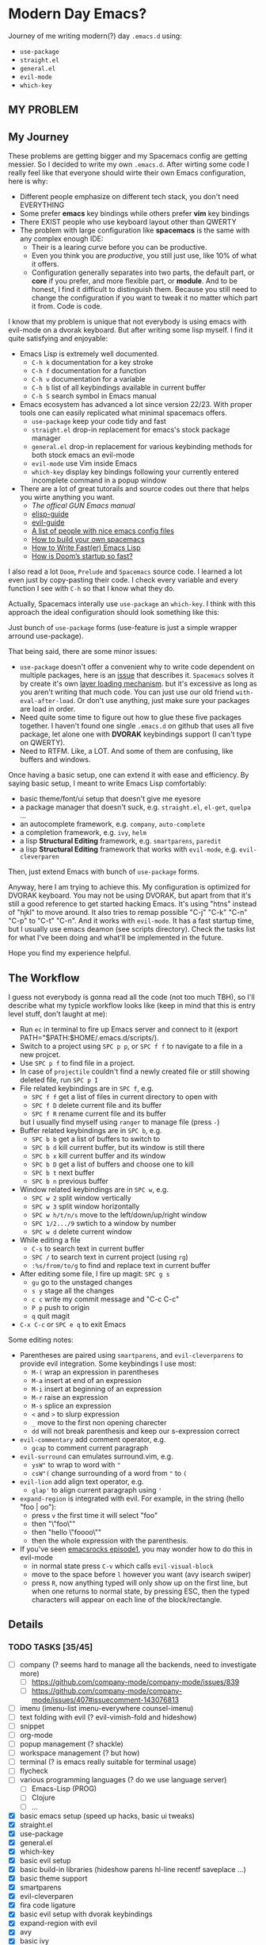 * Modern Day Emacs?

Journey of me writing modern(?) day =.emacs.d= using:

 - =use-package=
 - =straight.el=
 - =general.el=
 - =evil-mode=
 - =which-key=

** MY PROBLEM

[[./img/meme0.jpg]] [[./img/meme1.jpg]]

[[./img/meme2.jpg]] [[./img/meme3.jpg]]

[[./img/meme4.jpg]]

** My Journey

These problems are getting bigger and my Spacemacs config are getting messier. So I
decided to write my own =.emacs.d=. After wirting some code I really feel like that
everyone should wirte their own Emacs configuration, here is why:

 - Different people emphasize on different tech stack, you don't need EVERYTHING
 - Some prefer *emacs* key bindings while others prefer *vim* key bindings
 - There EXIST people who use keyboard layout other than QWERTY
 - The problem with large configuration like *spacemacs* is the same with any complex
   enough IDE:
   - Their is a learing curve before you can be productive.
   - Even you think you are /productive/, you still just use, like 10% of what it offers.
   - Configuration generally separates into two parts, the default part, or *core* if you
     prefer, and more flexible part, or *module*. And to be honest, I find it difficult
     to distinguish them. Because you still need to change the configuration if you want
     to tweak it no matter which part it from. Code is code.

I know that my problem is unique that not everybody is using emacs
with evil-mode on a dvorak keyboard. But after writing some lisp
myself. I find it quite satisfying and enjoyable:

 - Emacs Lisp is extremely well documented.
   - =C-h k= documentation for a key stroke
   - =C-h f= documentation for a function
   - =C-h v= documentation for a variable
   - =C-h b= list of all keybindings available in current buffer
   - =C-h S= search symbol in Emacs manual
 - Emacs ecosystem has advanced a lot since version 22/23. With proper tools
   one can easily replicated what minimal spacemacs offers.
   - =use-package= keep your code tidy and fast
   - =straight.el= drop-in replacement for emacs's stock package manager
   - =general.el= drop-in replacement for various keybinding methods for
     both stock emacs an evil-mode
   - =evil-mode= use Vim inside Emacs
   - =which-key= display key bindings following your currently entered incomplete
     command in a popup window
 - There are a lot of great tutorails and source codes out there that helps you wirte
   anything you want.
   - [[The offical GUN Emacs manual][The offical GUN Emacs manual]]
   - [[https://github.com/chrisdone/elisp-guide][elisp-guide]]
   - [[https://github.com/noctuid/evil-guide][evil-guide]]
   - [[https://github.com/caisah/emacs.dz][A list of people with nice emacs config files]]
   - [[https://sam217pa.github.io/2016/09/02/how-to-build-your-own-spacemacs/][How to build your own spacemacs]]
   - [[https://nullprogram.com/blog/2017/01/30/][How to Write Fast(er) Emacs Lisp]]
   - [[https://github.com/hlissner/doom-emacs/wiki/FAQ#how-is-dooms-startup-so-fast][How is Doom’s startup so fast?]]

I also read a lot =Doom=, =Prelude= and =Spacemacs= source code. I learned a lot even just by
copy-pasting their code. I check every variable and every function I see with =C-h= so that I
know what they do.

Actually, Spacemacs interally use =use-package= an =which-key=. I think with this
approach the ideal configuration should look something like this:

[[./img/use-package-fold.png]]

Just bunch of =use-package= forms (use-feature is just a simple wrapper arround use-package).

That being said, there are some minor issues:
 - =use-package= doesn't offer a convenient why to write code dependent on multiple
   packages, here is an [[https://github.com/jwiegley/use-package/issues/315][issue]] that describes it. =Spacemacs= solves it by create it's
   own [[https://github.com/syl20bnr/spacemacs/blob/develop/doc/LAYERS.org][layer loading mechanism]]. but it's excessive as long as you aren't writing that
   much code. You can just use our old friend =with-eval-after-load=. Or don't use
   anything, just make sure your packages are load in order.
 - Need quite some time to figure out how to glue these five packages together.
   I haven't found one single =.emacs.d= on github that uses all five package, let alone
   one with *DVORAK* keybindings support (I can't type on QWERTY).
 - Need to RTFM. Like, a LOT. And some of them are confusing, like buffers and windows.

Once having a basic setup, one can extend it with ease and efficiency.
By saying basic setup, I meant to write Emacs Lisp comfortably:
 - basic theme/font/ui setup that doesn't give me eyesore
 - a package manager that doesn't suck, e.g. =straight.el=, =el-get=, =quelpa= ...
 - an autocomplete framework, e.g. =company=, =auto-complete=
 - a completion framework, e.g. =ivy=, =helm=
 - a lisp *Structural Editing* framework, e.g. =smartparens=, =paredit=
 - a lisp *Structural Editing* framework that works with =evil-mode=, e.g. =evil-cleverparen=

Then, just extend Emacs with bunch of =use-package= forms.

Anyway, here I am trying to achieve this. My configuration is optimized for DVORAK keyboard.
You may not be using DVORAK, but apart from that it's still a good reference to get started
hacking Emacs. It's using "htns" instead of "hjkl" to move around. It also tries to remap
possible "C-j" "C-k" "C-n" "C-p" to "C-t" "C-n". And it works with =evil-mode=. It has a
fast startup time, but I usually use emacs deamon (see scripts directory). Check the tasks
list for what I've been doing and what'll be implemented in the future.

Hope you find my experience helpful.

** The Workflow

I guess not everybody is gonna read all the code (not too much TBH), so I'll describe what my
typicle workflow looks like (keep in mind that this is entry level stuff, don't laught at me):

 - Run =ec= in terminal to fire up Emacs server and connect to it (export PATH="$PATH:$HOME/.emacs.d/scripts/).
 - Switch to a project using =SPC p p=, or =SPC f f= to navigate to a file in a new projcet.
 - Use =SPC p f= to find file in a project.
 - In case of =projectile= couldn't find a newly created file or still showing deleted file, run =SPC p I=
 - File related keybindings are in =SPC f=, e.g.
   - =SPC f f= get a list of files in current directory to open with
   - =SPC f D= delete current file and its buffer
   - =SPC f R= rename current file and its buffer
   but I usually find myself using =ranger= to manage file (press =-=)
 - Buffer related keybindings are in =SPC b=, e.g.
   - =SPC b b= get a list of buffers to switch to
   - =SPC b d= kill current buffer, but its window is still there
   - =SPC b x= kill current buffer and its window
   - =SPC b D= get a list of buffers and choose one to kill
   - =SPC b t= next buffer
   - =SPC b n= previous buffer
 - Window related keybindings are in =SPC w=, e.g.
   - =SPC w 2= split window vertically
   - =SPC w 3= split window horizontally
   - =SPC w h/t/n/s= move to the left/down/up/right window
   - =SPC 1/2.../9= swtich to a window by number
   - =SPC w d= delete current window
 - While editing a file
   - =C-s= to search text in current buffer
   - =SPC /= to search text in current project (using =rg=)
   - =:%s/from/to/g= to find and replace text in current buffer
 - After editing some file, I fire up magit: =SPC g s=
   - =gu= go to the unstaged changes
   - =s y= stage all the changes
   - =c c= write my commit message and "C-c C-c"
   - =P p= push to origin
   - =q= quit magit
 - =C-x C-c= or =SPC e q= to exit Emacs

Some editing notes:

 - Parentheses are paired using =smartparens=, and =evil-cleverparens= to provide evil integration.
   Some keybindings I use most:
   - =M-(= wrap an expression in parentheses
   - =M-a= insert at end of an expression
   - =M-i= insert at beginning of an expression
   - =M-r= raise an expression
   - =M-s= splice an expression
   - =<= and =>= to slurp expression
   - =_= move to the first non opening charecter
   - =dd= will not break parenthesis and keep our s-expression correct
 - =evil-commentary= add comment operator, e.g.
   - =gcap= to comment current paragraph
 - =evil-surround= can emulates surround.vim, e.g.
   - =ysW"= to wrap to word with ="=
   - =csW"(= change surrounding of a word from ="= to =(=
 - =evil-lion= add align text operator, e.g.
   - =glap'= to align current paragraph using ='=
 - =expand-region= is integrated with evil. For example, in the string (hello "foo | oo"):
   - press =v= the first time it will select "foo"
   - then "\"foo\""
   - then "hello \"foooo\""
   - then the whole expression with the parenthesis.
 - If you've seen [[http://emacsrocks.com/e01.html][emacsrocks episode1]], you may wonder how to do this in evil-mode
   - in normal state press =C-v= which calls =evil-visual-block=
   - move to the space before =l= however you want (avy isearch swiper)
   - press =R=, now anything typed will only show up on the first line,
     but when one returns to normal state, by pressing ESC, then the
     typed characters will appear on each line of the block/rectangle.


** Details

*** TODO TASKS [35/45]
 - [ ] company (? seems hard to manage all the backends, need to investigate more)
   - [ ] [[https://github.com/company-mode/company-mode/issues/839]]
   - [ ] [[https://github.com/company-mode/company-mode/issues/407#issuecomment-143076813]]
 - [ ] imenu (imenu-list imenu-everywhere counsel-imenu)
 - [ ] text folding with evil (? evil-vimish-fold and hideshow)
 - [ ] snippet
 - [ ] org-mode
 - [ ] popup management (? shackle)
 - [ ] workspace management (? but how)
 - [ ] terminal (? is emacs really suitable for terminal usage)
 - [ ] flycheck
 - [ ] various programming languages (? do we use language server)
   - [ ] Emacs-Lisp (PROG)
   - [ ] Clojure
   - [ ] ...
 - [X] basic emacs setup (speed up hacks, basic ui tweaks)
 - [X] straight.el
 - [X] use-package
 - [X] general.el
 - [X] which-key
 - [X] basic evil setup
 - [X] basic build-in libraries (hideshow parens hl-line recentf saveplace ...)
 - [X] basic theme support
 - [X] smartparens
 - [X] evil-cleverparen
 - [X] fira code ligature
 - [X] basic evil setup with dvorak keybindings
 - [X] expand-region with evil
 - [X] avy
 - [X] basic ivy
 - [X] ivy-occur with evil
 - [X] basic buffer management
 - [X] basic counsel
 - [X] projectile
 - [X] counsel-projectile
 - [X] macrostep with evil
 - [X] page break (ui)
 - [X] magit and evil-magit
 - [X] ranger with evil
 - [X] edebug with evil
 - [X] expand-region with evil
 - [X] esup with evil
 - [X] indent guide
 - [X] whitespace cleanup
 - [X] aggressive-indent (? any better auto indent options out there)
 - [X] xref with evil
 - [X] multiple-cursor (evil-multiedit)
 - [X] window management
   - [X] winum
   - [X] evil-window-map
   - [X] ace-window
 - [X] auto-compile (? don't bother to compile our .emacs.d)
 - [X] mode-line ui (doom-modeline seems decent enough)

*** How to Use

#+BEGIN_SRC sh
mv ~/.emacs.d ~/.emacs.d.backup
git clone https://github.com/ACEMerlin/lain-emacs.git ~/.emacs.d
cp ~/.emacs.d/personal/lain.el.example ~/.emacs.d/personal/lain.el
#+END_SRC

Customize =lain.el= to your needs. ("SPC e I" to open it)

Also any lisp files inside =personal= directory will be loaded.

To use fancy icons =M-x all-the-icons-install-fonts=

*** Note about SPEED

Emacs will initialize tool-bar/menu-bar even if you have disabled them in your
configuration, to avoid this:

#+BEGIN_SRC shell
cp ~/.emacs.d/.Xresources.example ~/.Xresources
xrdb ~/.Xresources
#+END_SRC

You may want to put last line in your zshrc or bashrc.

*** External Programs

To use my config, you'll also need these.

I'm on debian so...

**** ripgrep
#+BEGIN_SRC shell
  curl -LO https://github.com/BurntSushi/ripgrep/releases/download/0.10.0/ripgrep_0.10.0_amd64.deb
  sudo dpkg -i ripgrep_0.10.0_amd64.deb
#+END_SRC

**** fira code symbol
#+BEGIN_SRC shell
  curl -LO https://github.com/tonsky/FiraCode/files/412440/FiraCode-Regular-Symbol.zip
#+END_SRC

**** fd
#+BEGIN_SRC shell
  curl -LO https://github.com/sharkdp/fd/releases/download/v7.2.0/fd_7.2.0_amd64.deb
#+END_SRC

Happy hacking!
